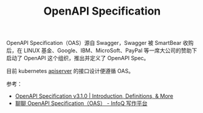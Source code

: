 :PROPERTIES:
:ID:       4B89824E-1F9B-4926-9614-0F7C6AC453D7
:END:
#+TITLE: OpenAPI Specification

OpenAPI Specification（OAS）源自 Swagger，Swagger 被 SmartBear 收购后，在 LINUX 基金、Google、IBM、MicroSoft、PayPal 等一席大公司的赞助下启动了 OpenAPI 这个组织，推出并定义了 OpenAPI Spec。

目前 kubernetes [[id:A6B2E31E-356C-4E39-BEC8-41187B9902E0][apiserver]] 的接口设计便遵循 OAS。

参考：
+ [[https://spec.openapis.org/oas/v3.1.0#openapi-specification][OpenAPI Specification v3.1.0 | Introduction, Definitions, & More]]
+ [[https://xie.infoq.cn/article/534c5217b2a3d59c9cf187fe0][聊聊 OpenAPI Specification（OAS） - InfoQ 写作平台]]

